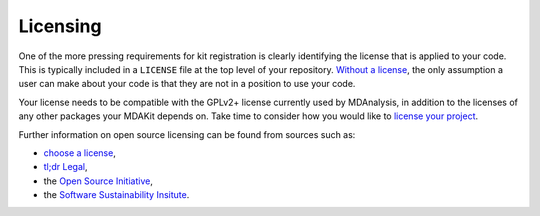 .. _licensing:

*********
Licensing
*********

One of the more pressing requirements for kit registration is clearly 
identifying the license that is applied to your code. This is typically included
in a ``LICENSE`` file at the top level of your repository.
`Without a license <https://choosealicense.com/no-permission/>`_, the only 
assumption a user can make about your code is that they are not in a position to
use your code.

Your license needs to be compatible with the GPLv2+ license currently used by 
MDAnalysis, in addition to the licenses of any other packages your MDAKit depends 
on. Take time to consider how you would like to 
`license your project <https://choosealicense.com/>`_.

Further information on open source licensing can be found from sources such as: 

- `choose a license <https://choosealicense.com/>`_, 
- `tl;dr Legal <https://tldrlegal.com/>`_,
- the `Open Source Initiative <https://opensource.org/osd>`_, 
- the `Software Sustainability Insitute <https://www.software.ac.uk/resources/guides/choosing-open-source-licence>`_.

